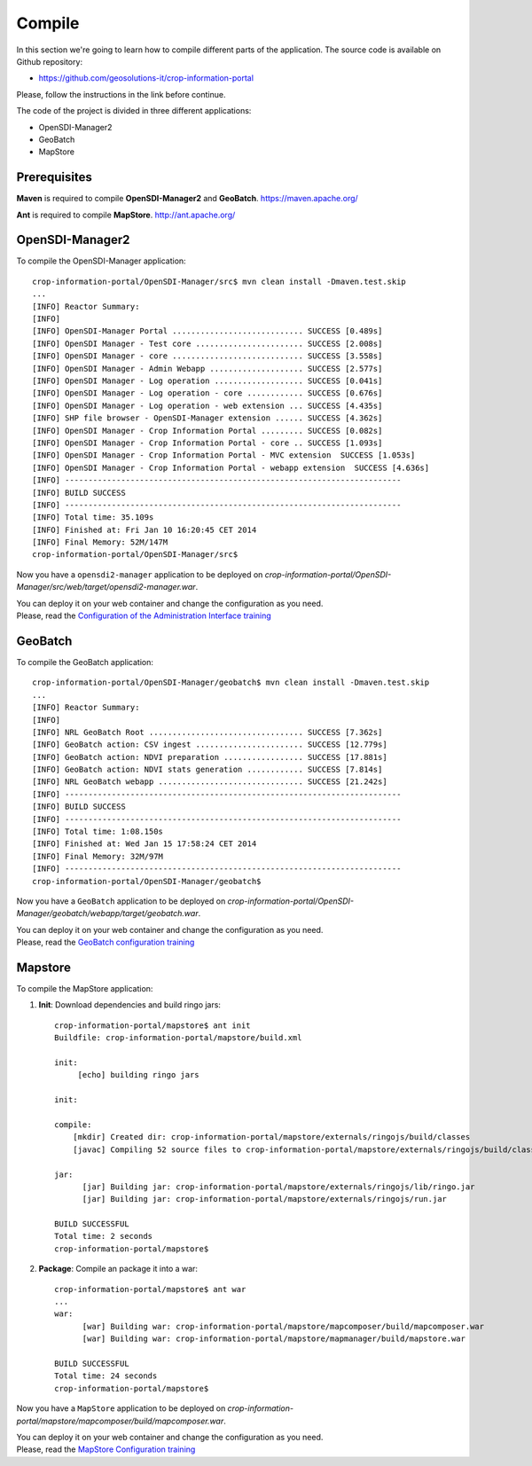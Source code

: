 .. module:: cippak.maintenance.compile
   :synopsis: Learn how to compile the platform.

.. cippak.maintenance.compile:

=======
Compile
=======


In this section we're going to learn how to compile different parts of the application. The source code is available on Github repository: 

* https://github.com/geosolutions-it/crop-information-portal

Please, follow the instructions in the link before continue.

The code of the project is divided in three different applications:

* OpenSDI-Manager2
* GeoBatch
* MapStore

Prerequisites
=============

**Maven** is required to compile **OpenSDI-Manager2** and **GeoBatch**.
https://maven.apache.org/

**Ant** is required to compile **MapStore**.
http://ant.apache.org/

OpenSDI-Manager2
================

To compile the OpenSDI-Manager application::

	crop-information-portal/OpenSDI-Manager/src$ mvn clean install -Dmaven.test.skip
	...
	[INFO] Reactor Summary:
	[INFO] 
	[INFO] OpenSDI-Manager Portal ............................ SUCCESS [0.489s]
	[INFO] OpenSDI Manager - Test core ....................... SUCCESS [2.008s]
	[INFO] OpenSDI Manager - core ............................ SUCCESS [3.558s]
	[INFO] OpenSDI Manager - Admin Webapp .................... SUCCESS [2.577s]
	[INFO] OpenSDI Manager - Log operation ................... SUCCESS [0.041s]
	[INFO] OpenSDI Manager - Log operation - core ............ SUCCESS [0.676s]
	[INFO] OpenSDI Manager - Log operation - web extension ... SUCCESS [4.435s]
	[INFO] SHP file browser - OpenSDI-Manager extension ...... SUCCESS [4.362s]
	[INFO] OpenSDI Manager - Crop Information Portal ......... SUCCESS [0.082s]
	[INFO] OpenSDI Manager - Crop Information Portal - core .. SUCCESS [1.093s]
	[INFO] OpenSDI Manager - Crop Information Portal - MVC extension  SUCCESS [1.053s]
	[INFO] OpenSDI Manager - Crop Information Portal - webapp extension  SUCCESS [4.636s]
	[INFO] ------------------------------------------------------------------------
	[INFO] BUILD SUCCESS
	[INFO] ------------------------------------------------------------------------
	[INFO] Total time: 35.109s
	[INFO] Finished at: Fri Jan 10 16:20:45 CET 2014
	[INFO] Final Memory: 52M/147M
	crop-information-portal/OpenSDI-Manager/src$

Now you have a ``opensdi2-manager`` application to be deployed on `crop-information-portal/OpenSDI-Manager/src/web/target/opensdi2-manager.war`. 

| You can deploy it on your web container and change the configuration as you need.
| Please, read the `Configuration of the Administration Interface training <../admin/conf/admin/configuration.html>`_

GeoBatch
========

To compile the GeoBatch application::

	crop-information-portal/OpenSDI-Manager/geobatch$ mvn clean install -Dmaven.test.skip
	...
	[INFO] Reactor Summary:
	[INFO] 
	[INFO] NRL GeoBatch Root ................................. SUCCESS [7.362s]
	[INFO] GeoBatch action: CSV ingest ....................... SUCCESS [12.779s]
	[INFO] GeoBatch action: NDVI preparation ................. SUCCESS [17.881s]
	[INFO] GeoBatch action: NDVI stats generation ............ SUCCESS [7.814s]
	[INFO] NRL GeoBatch webapp ............................... SUCCESS [21.242s]
	[INFO] ------------------------------------------------------------------------
	[INFO] BUILD SUCCESS
	[INFO] ------------------------------------------------------------------------
	[INFO] Total time: 1:08.150s
	[INFO] Finished at: Wed Jan 15 17:58:24 CET 2014
	[INFO] Final Memory: 32M/97M
	[INFO] ------------------------------------------------------------------------
	crop-information-portal/OpenSDI-Manager/geobatch$

Now you have a ``GeoBatch`` application to be deployed on `crop-information-portal/OpenSDI-Manager/geobatch/webapp/target/geobatch.war`. 

| You can deploy it on your web container and change the configuration as you need.
| Please, read the `GeoBatch configuration training <../admin/conf/geobatch/index.html>`_


Mapstore
========

To compile the MapStore application:


1. **Init**: Download dependencies and build ringo jars::

	crop-information-portal/mapstore$ ant init
	Buildfile: crop-information-portal/mapstore/build.xml

	init:
	     [echo] building ringo jars

	init:

	compile:
	    [mkdir] Created dir: crop-information-portal/mapstore/externals/ringojs/build/classes
	    [javac] Compiling 52 source files to crop-information-portal/mapstore/externals/ringojs/build/classes

	jar:
	      [jar] Building jar: crop-information-portal/mapstore/externals/ringojs/lib/ringo.jar
	      [jar] Building jar: crop-information-portal/mapstore/externals/ringojs/run.jar

	BUILD SUCCESSFUL
	Total time: 2 seconds
	crop-information-portal/mapstore$ 

2. **Package**: Compile an package it into a war::

	crop-information-portal/mapstore$ ant war
	...
	war:
	      [war] Building war: crop-information-portal/mapstore/mapcomposer/build/mapcomposer.war
	      [war] Building war: crop-information-portal/mapstore/mapmanager/build/mapstore.war

	BUILD SUCCESSFUL
	Total time: 24 seconds
	crop-information-portal/mapstore$ 

Now you have a ``MapStore`` application to be deployed on `crop-information-portal/mapstore/mapcomposer/build/mapcomposer.war`. 

| You can deploy it on your web container and change the configuration as you need.
| Please, read the `MapStore Configuration training <../admin/conf/mapstore/configuration.html>`_